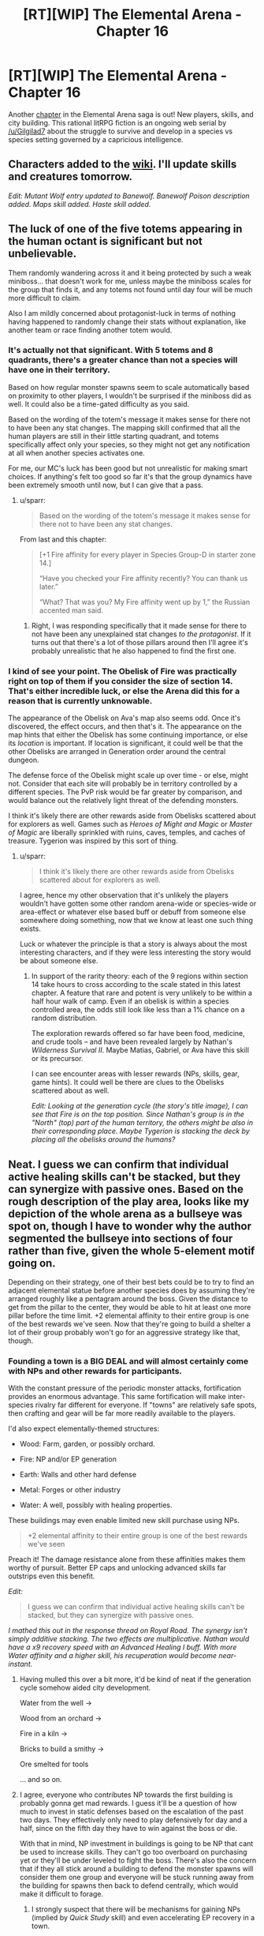 #+TITLE: [RT][WIP] The Elemental Arena - Chapter 16

* [RT][WIP] The Elemental Arena - Chapter 16
:PROPERTIES:
:Author: Brell4Evar
:Score: 19
:DateUnix: 1578532640.0
:DateShort: 2020-Jan-09
:END:
Another [[https://www.royalroad.com/fiction/27800/the-elemental-arena/chapter/443283/chapter-sixteen-directions?comment=2792448#comment-2792448][chapter]] in the Elemental Arena saga is out! New players, skills, and city building. This rational litRPG fiction is an ongoing web serial by [[/u/Gilgilad7]] about the struggle to survive and develop in a species vs species setting governed by a capricious intelligence.


** Characters added to the [[https://elemental-arena.fandom.com/wiki/Category:Character][wiki]]. I'll update skills and creatures tomorrow.

/Edit: Mutant Wolf entry updated to Banewolf. Banewolf Poison description added. Maps skill added. Haste skill added./
:PROPERTIES:
:Author: Brell4Evar
:Score: 5
:DateUnix: 1578549778.0
:DateShort: 2020-Jan-09
:END:


** The luck of one of the five totems appearing in the human octant is significant but not unbelievable.

Them randomly wandering across it and it being protected by such a weak miniboss... that doesn't work for me, unless maybe the miniboss scales for the group that finds it, and any totems not found until day four will be much more difficult to claim.

Also I am mildly concerned about protagonist-luck in terms of nothing having happened to randomly change their stats without explanation, like another team or race finding another totem would.
:PROPERTIES:
:Author: sparr
:Score: 4
:DateUnix: 1578596170.0
:DateShort: 2020-Jan-09
:END:

*** It's actually not that significant. With 5 totems and 8 quadrants, there's a greater chance than not a species will have one in their territory.

Based on how regular monster spawns seem to scale automatically based on proximity to other players, I wouldn't be surprised if the miniboss did as well. It could also be a time-gated difficulty as you said.

Based on the wording of the totem's message it makes sense for there not to have been any stat changes. The mapping skill confirmed that all the human players are still in their little starting quadrant, and totems specifically affect only your species, so they might not get any notification at all when another species activates one.

For me, our MC's luck has been good but not unrealistic for making smart choices. If anything's felt too good so far it's that the group dynamics have been extremely smooth until now, but I can give that a pass.
:PROPERTIES:
:Author: meterion
:Score: 5
:DateUnix: 1578598951.0
:DateShort: 2020-Jan-09
:END:

**** u/sparr:
#+begin_quote
  Based on the wording of the totem's message it makes sense for there not to have been any stat changes.
#+end_quote

From last and this chapter:

#+begin_quote
  [+1 Fire affinity for every player in Species Group-D in starter zone 14.]

  “Have you checked your Fire affinity recently? You can thank us later.”

  “What? That was you? My Fire affinity went up by 1,” the Russian accented man said.
#+end_quote
:PROPERTIES:
:Author: sparr
:Score: 2
:DateUnix: 1578599159.0
:DateShort: 2020-Jan-09
:END:

***** Right, I was responding specifically that it made sense for there to not have been any unexplained stat changes /to the protagonist/. If it turns out that there's a lot of those pillars around then I'll agree it's probably unrealistic that he also happened to find the first one.
:PROPERTIES:
:Author: meterion
:Score: 3
:DateUnix: 1578601620.0
:DateShort: 2020-Jan-09
:END:


*** I kind of see your point. The Obelisk of Fire was practically right on top of them if you consider the size of section 14. That's either incredible luck, or else the Arena did this for a reason that is currently unknowable.

The appearance of the Obelisk on Ava's map also seems odd. Once it's discovered, the effect occurs, and then that's it. The appearance on the map hints that either the Obelisk has some continuing importance, or else its /location/ is important. If location is significant, it could well be that the other Obelisks are arranged in Generation order around the central dungeon.

The defense force of the Obelisk might scale up over time - or else, might not. Consider that each site will probably be in territory controlled by a different species. The PvP risk would be far greater by comparison, and would balance out the relatively light threat of the defending monsters.

I think it's likely there are other rewards aside from Obelisks scattered about for explorers as well. Games such as /Heroes of Might and Magic/ or /Master of Magic/ are liberally sprinkled with ruins, caves, temples, and caches of treasure. Tygerion was inspired by this sort of thing.
:PROPERTIES:
:Author: Brell4Evar
:Score: 3
:DateUnix: 1578599033.0
:DateShort: 2020-Jan-09
:END:

**** u/sparr:
#+begin_quote
  I think it's likely there are other rewards aside from Obelisks scattered about for explorers as well.
#+end_quote

I agree, hence my other observation that it's unlikely the players wouldn't have gotten some other random arena-wide or species-wide or area-effect or whatever else based buff or debuff from someone else somewhere doing something, now that we know at least one such thing exists.

Luck or whatever the principle is that a story is always about the most interesting characters, and if they were less interesting the story would be about someone else.
:PROPERTIES:
:Author: sparr
:Score: 2
:DateUnix: 1578599303.0
:DateShort: 2020-Jan-09
:END:

***** In support of the rarity theory: each of the 9 regions within section 14 take hours to cross according to the scale stated in this latest chapter. A feature that rare and potent is very unlikely to be within a half hour walk of camp. Even if an obelisk is within a species controlled area, the odds still look like less than a 1% chance on a random distribution.

The exploration rewards offered so far have been food, medicine, and crude tools -- and have been revealed largely by Nathan's /Wilderness Survival II/. Maybe Matias, Gabriel, or Ava have this skill or its precursor.

I can see encounter areas with lesser rewards (NPs, skills, gear, game hints). It could well be there are clues to the Obelisks scattered about as well.

/Edit: Looking at the generation cycle (the story's title image), I can see that Fire is on the top position. Since Nathan's group is in the "North" (top) part of the human territory, the others might be also in their corresponding place. Maybe Tygerion is stacking the deck by placing all the obelisks around the humans?/
:PROPERTIES:
:Author: Brell4Evar
:Score: 3
:DateUnix: 1578614458.0
:DateShort: 2020-Jan-10
:END:


** Neat. I guess we can confirm that individual active healing skills can't be stacked, but they can synergize with passive ones. Based on the rough description of the play area, looks like my depiction of the whole arena as a bullseye was spot on, though I have to wonder why the author segmented the bullseye into sections of four rather than five, given the whole 5-element motif going on.

Depending on their strategy, one of their best bets could be to try to find an adjacent elemental statue before another species does by assuming they're arranged roughly like a pentagram around the boss. Given the distance to get from the pillar to the center, they would be able to hit at least one more pillar before the time limit. +2 elemental affinity to their entire group is one of the best rewards we've seen. Now that they're going to build a shelter a lot of their group probably won't go for an aggressive strategy like that, though.
:PROPERTIES:
:Author: meterion
:Score: 4
:DateUnix: 1578556088.0
:DateShort: 2020-Jan-09
:END:

*** Founding a town is a BIG DEAL and will almost certainly come with NPs and other rewards for participants.

With the constant pressure of the periodic monster attacks, fortification provides an enormous advantage. This same fortification will make inter-species rivalry far different for everyone. If "towns" are relatively safe spots, then crafting and gear will be far more readily available to the players.

I'd also expect elementally-themed structures:

- Wood: Farm, garden, or possibly orchard.

- Fire: NP and/or EP generation

- Earth: Walls and other hard defense

- Metal: Forges or other industry

- Water: A well, possibly with healing properties.

These buildings may even enable limited new skill purchase using NPs.

#+begin_quote
  +2 elemental affinity to their entire group is one of the best rewards we've seen
#+end_quote

Preach it! The damage resistance alone from these affinities makes them worthy of pursuit. Better EP caps and unlocking advanced skills far outstrips even this benefit.

/Edit:/

#+begin_quote
  I guess we can confirm that individual active healing skills can't be stacked, but they can synergize with passive ones.
#+end_quote

/I mathed this out in the response thread on Royal Road. The synergy isn't simply additive stacking. The two effects are multiplicative. Nathan would have a x9 recovery speed with an Advanced Healing I buff. With more Water affinity and a higher skill, his recuperation would become near-instant./
:PROPERTIES:
:Author: Brell4Evar
:Score: 4
:DateUnix: 1578586972.0
:DateShort: 2020-Jan-09
:END:

**** Having mulled this over a bit more, it'd be kind of neat if the generation cycle somehow aided city development.

Water from the well ->

Wood from an orchard ->

Fire in a kiln ->

Bricks to build a smithy ->

Ore smelted for tools

... and so on.
:PROPERTIES:
:Author: Brell4Evar
:Score: 3
:DateUnix: 1578593338.0
:DateShort: 2020-Jan-09
:END:


**** I agree, everyone who contributes NP towards the first building is probably gonna get mad rewards. I guess it'll be a question of how much to invest in static defenses based on the escalation of the past two days. They effectively only need to play defensively for day and a half, since on the fifth day they have to win against the boss or die.

With that in mind, NP investment in buildings is going to be NP that cant be used to increase skills. They can't go too overboard on purchasing yet or they'll be under leveled to fight the boss. There's also the concern that if they all stick around a building to defend the monster spawns will consider them one group and everyone will be stuck running away from the building for spawns then back to defend centrally, which would make it difficult to forage.
:PROPERTIES:
:Author: meterion
:Score: 3
:DateUnix: 1578598273.0
:DateShort: 2020-Jan-09
:END:

***** I strongly suspect that there will be mechanisms for gaining NPs (implied by /Quick Study/ skill) and even accelerating EP recovery in a town.

The Immortal Collective seem to have constructed an enormous and brutal team-building exercise that also indoctrinates the winning species with their philosophy. A community (and, by extension, a town) should be more than the sum of its parts.
:PROPERTIES:
:Author: Brell4Evar
:Score: 4
:DateUnix: 1578606081.0
:DateShort: 2020-Jan-10
:END:

****** I agree, I just don't think it'll come into play for the first stage, at least, because the time limit is too short to make a long-term investment in static buildings worth it when you'll have to leave them behind for the next stage.
:PROPERTIES:
:Author: meterion
:Score: 3
:DateUnix: 1578617996.0
:DateShort: 2020-Jan-10
:END:

******* Will they need to leave them, though? The fact that the Arena is contiguous means that travel between zones should become a thing, probably sooner rather than later. Travel times might be greatly reduced depending on available skills and gear.

For that matter, it may be desirable to build up if there are "low-hanging fruit" awards. Vendors were mentioned. Being able to sell nasty bedrolls and beaver horns for NPs looks very likely.
:PROPERTIES:
:Author: Brell4Evar
:Score: 3
:DateUnix: 1578619310.0
:DateShort: 2020-Jan-10
:END:

******** That's a good point. I was thinking that they would have to move to the second zone to continue, but on rereading I see now that they "unlock" the second zone by defeating the boss. In that case then yes, investing in buildings early could be an excellent move to make.
:PROPERTIES:
:Author: meterion
:Score: 3
:DateUnix: 1578624282.0
:DateShort: 2020-Jan-10
:END:

********* I may be wrong, but I suspect a lot of phase 2 will involve scavenging the other 3 connected outer regions. With 5 obelisks in the phase 2 region and a potential of 19 obelisks in available phase 1 regions, there's enormous incentive to go and back-fill their map.
:PROPERTIES:
:Author: Brell4Evar
:Score: 3
:DateUnix: 1578624506.0
:DateShort: 2020-Jan-10
:END:


** tease!
:PROPERTIES:
:Author: sparr
:Score: 3
:DateUnix: 1578539218.0
:DateShort: 2020-Jan-09
:END:

*** I'm honestly surprised this developed. It's a potentially powerful and unique role that is exclusive to one affinity. Water has healing, but /First Aid I/ is available to pretty much everyone.
:PROPERTIES:
:Author: Brell4Evar
:Score: 2
:DateUnix: 1578549719.0
:DateShort: 2020-Jan-09
:END:

**** I expect to see things like siege weapons for Fire and other affinity-exclusive major things.

I look forward to a situation where one race has to make a big sacrifice to protect the only person they have left with a particular affinity...
:PROPERTIES:
:Author: sparr
:Score: 2
:DateUnix: 1578560922.0
:DateShort: 2020-Jan-09
:END:

***** The collars make elemental affinity clear to anyone with a line of sight. Hiding them may not even be possible - consider that Nathan's wristband flowed around his glove. These devices will also make it clear when a battle is PvP rather than a monster attack.

Tactics based on elements look to be a very promising tangent in the story. Destroy a species' Earth Primes early and they cannot fortify. Destroy their Water Primes and their healing capabilities are reduced. There are probably significant effects to eliminating other elements as well; we'll see.
:PROPERTIES:
:Author: Brell4Evar
:Score: 2
:DateUnix: 1578605429.0
:DateShort: 2020-Jan-10
:END:


** u/sparr:
#+begin_quote

  #+begin_quote
    As he felt the stone, he was startled as his interface screen projected above his wrist, all on its own. It had never done that before.

    ...

    He suddenly clutched at his chest as his heart began palpating erratically. Ugh... no pain no gain.
  #+end_quote
#+end_quote

What happens if Nathan touches the obelisk a few minutes later, leading to him[*] being knocked out during the impending monster attack? Instadeath from an otherwise good thing? Until now it has always been an option to just ignore the interface any time it would be dangerous to be unexpectedly knocked out, but this breaks that pattern.

[*] Going a step farther, why didn't anyone else notice that every human got hit by a nanite-knockout buff at the same time? Was the +1 so much less noticeable than the +2?
:PROPERTIES:
:Author: sparr
:Score: 2
:DateUnix: 1578599578.0
:DateShort: 2020-Jan-09
:END:

*** No way to know yet, but i'm guessing that everyone else got their affinity by reading a cached message, as normal.

Ambushing enemies incapacitated by the upgrade process looks like a very effective tactic. This would also cost the ambushers the benefit of the obelisk, though.

The more I think about it, the more convinced I am that the best action the humans can take is to found their city near the mid-zone dungeon, then immediately begin to tear into it. If they can kill the zone boss early, they'll control the entire region and be able to harvest it while the other outer region borders are still closed.

Humans have one reasonably sure advantage in this contest - Nathan and Maya's knowledge of the games that inspire their challenge. Rivals will figure this out soon enough. It's already pretty certain that every other species will be Kill On Sight - and it's likely that at least some are physically far more capable.
:PROPERTIES:
:Author: Brell4Evar
:Score: 3
:DateUnix: 1578604861.0
:DateShort: 2020-Jan-10
:END:
